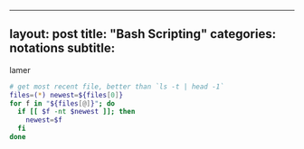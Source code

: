 --------------

** layout: post title: "Bash Scripting" categories: notations subtitle:
lamer
   :PROPERTIES:
   :CUSTOM_ID: layout-post-title-bash-scripting-categories-notations-subtitle-lamer
   :END:

#+BEGIN_SRC sh
    # get most recent file, better than `ls -t | head -1`
    files=(*) newest=${files[0]}
    for f in "${files[@]}"; do
      if [[ $f -nt $newest ]]; then
        newest=$f
      fi
    done
#+END_SRC
